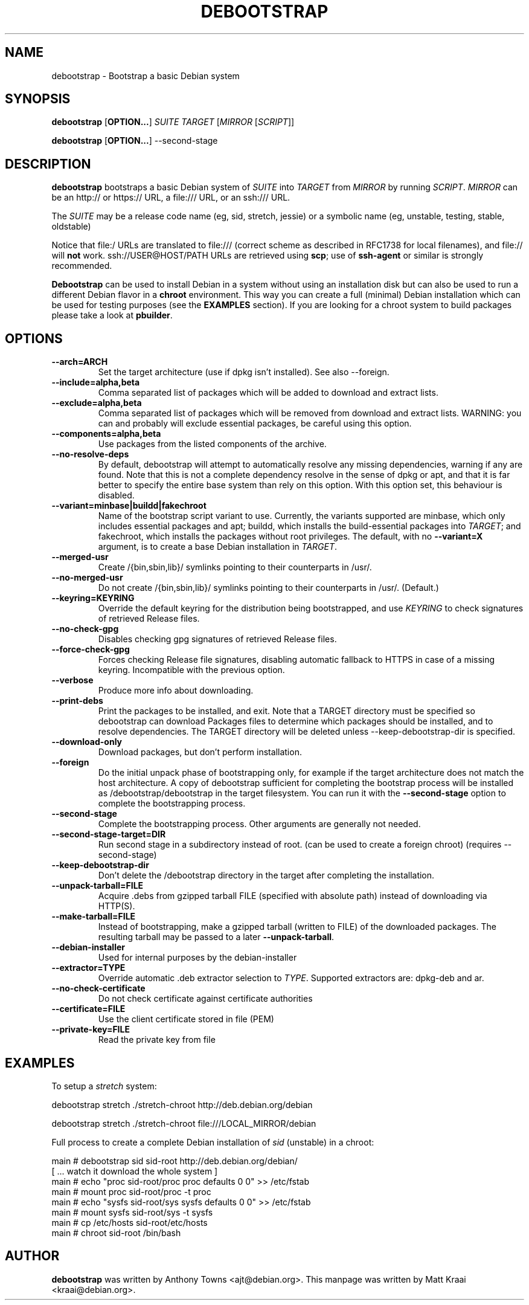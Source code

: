 .TH DEBOOTSTRAP 8 2001-04-27 "Debian Project" "Debian GNU/Linux manual"
.SH NAME
debootstrap \- Bootstrap a basic Debian system
.SH SYNOPSIS
.B debootstrap
.RB [ OPTION\&.\&.\&. ]
.I SUITE TARGET
.RI [ MIRROR
.RI [ SCRIPT ]]

.B debootstrap
.RB [ OPTION\&.\&.\&. ]
\-\-second\-stage
.SH DESCRIPTION
.B debootstrap
bootstraps a basic Debian system of
.I SUITE
into
.I TARGET
from
.I MIRROR
by running
.IR SCRIPT .
.I MIRROR
can be an http:// or https:// URL, a file:/// URL, or an ssh:/// URL.
.PP
The
.I SUITE
may be a release code name (eg, sid, stretch, jessie)
or a symbolic name (eg, unstable, testing, stable, oldstable)
.PP
Notice that file:/ URLs are translated to file:/// (correct scheme as
described in RFC1738 for local filenames), and file:// will \fBnot\fR work.
ssh://USER@HOST/PATH URLs are retrieved using
.BR scp ;
use of
.B ssh\-agent
or similar is strongly recommended.
.PP
\fBDebootstrap\fR can be used to install Debian in a system without using an
installation disk but can also be used to run a different Debian flavor in a \fBchroot\fR
environment.
This way you can create a full (minimal) Debian installation which
can be used for testing purposes (see the \fBEXAMPLES\fR section). 
If you are looking for a chroot system to build packages please take a look at 
\fBpbuilder\fR.
.SH "OPTIONS"
.PP
.IP "\fB\-\-arch=ARCH\fP"
Set the target architecture (use if dpkg isn't installed).
See also \-\-foreign.
.IP
.IP "\fB\-\-include=alpha,beta\fP"
Comma separated list of packages which will be added to download and extract
lists.
.IP
.IP "\fB\-\-exclude=alpha,beta\fP"
Comma separated list of packages which will be removed from download and
extract lists.
WARNING: you can and probably will exclude essential packages, be
careful using this option.
.IP
.IP "\fB\-\-components=alpha,beta\fP"
Use packages from the listed components of the archive.
.IP
.IP "\fB\-\-no\-resolve\-deps\fP"
By default, debootstrap will attempt to automatically resolve any missing
dependencies, warning if any are found.
Note that this is not a complete dependency resolve in the sense of dpkg
or apt, and that it is far better to specify the entire base system than
rely on this option.
With this option set, this behaviour is disabled.
.IP
.IP "\fB\-\-variant=minbase|buildd|fakechroot\fP"
Name of the bootstrap script variant to use.
Currently, the variants supported are minbase, which only includes
essential packages and apt; buildd, which installs the build-essential
packages into
.IR TARGET ;
and fakechroot, which installs the packages without root privileges.
The default, with no \fB\-\-variant=X\fP argument, is to create a base
Debian installation in
.IR TARGET .
.IP
.IP "\fB\-\-merged-usr\fP"
Create /{bin,sbin,lib}/ symlinks pointing to their counterparts in /usr/.
.IP
.IP "\fB\-\-no-merged-usr\fP"
Do not create /{bin,sbin,lib}/ symlinks pointing to their counterparts in /usr/.
(Default.)
.IP
.IP "\fB\-\-keyring=KEYRING\fP"
Override the default keyring for the distribution being bootstrapped,
and use
.IR KEYRING
to check signatures of retrieved Release files.
.IP
.IP "\fB\-\-no-check-gpg\fP"
Disables checking gpg signatures of retrieved Release files.
.IP
.IP "\fB\-\-force-check-gpg\fP"
Forces checking Release file signatures, disabling automatic fallback to
HTTPS in case of a missing keyring. Incompatible with the previous option.
.IP
.IP "\fB\-\-verbose\fP"
Produce more info about downloading.
.IP
.IP "\fB\-\-print\-debs\fP"
Print the packages to be installed, and exit.
Note that a TARGET directory must be specified so debootstrap can
download Packages files to determine which packages should be installed,
and to resolve dependencies.
The TARGET directory will be deleted unless \-\-keep\-debootstrap\-dir
is specified.
.IP
.IP "\fB\-\-download\-only\fP"
Download packages, but don't perform installation.
.IP
.IP "\fB\-\-foreign\fP"
Do the initial unpack phase of bootstrapping only, for example if the
target architecture does not match the host architecture.
A copy of debootstrap sufficient for completing the bootstrap process
will be installed as /debootstrap/debootstrap in the target filesystem.
You can run it with the \fB\-\-second\-stage\fP option to complete the
bootstrapping process.
.IP
.IP "\fB\-\-second\-stage\fP"
Complete the bootstrapping process.
Other arguments are generally not needed.
.IP
.IP "\fB\-\-second\-stage\-target=DIR\fP"
Run second stage in a subdirectory instead of root. (can be used to create
a foreign chroot) (requires \-\-second\-stage)
.IP
.IP "\fB\-\-keep\-debootstrap\-dir\fP"
Don't delete the /debootstrap directory in the target after completing the
installation.
.IP
.IP "\fB\-\-unpack\-tarball=FILE\fP"
Acquire .debs from gzipped tarball FILE (specified with absolute path)
instead of downloading via HTTP(S).
.IP
.IP "\fB\-\-make\-tarball=FILE\fP"
Instead of bootstrapping, make a gzipped tarball (written to FILE) of the
downloaded packages.
The resulting tarball may be passed to a later
.BR \-\-unpack\-tarball .
.IP
.IP "\fB\-\-debian\-installer\fP"
Used for internal purposes by the debian-installer
.IP 
.IP "\fB\-\-extractor=TYPE\fP"
Override automatic .deb extractor selection to
.IR TYPE .
Supported extractors are: dpkg-deb and ar.
.IP
.IP "\fB\-\-no\-check\-certificate\fP"
Do not check certificate against certificate authorities
.IP
.IP "\fB\-\-certificate=FILE\fP"
Use the client certificate stored in file (PEM)
.IP
.IP "\fB\-\-private\-key=FILE\fP"
Read the private key from file

.SH EXAMPLES
.
.PP 
To setup a \fIstretch\fR system:
.PP 
     debootstrap stretch ./stretch-chroot http://deb.debian.org/debian
.PP
     debootstrap stretch ./stretch-chroot file:///LOCAL_MIRROR/debian
.PP
Full process to create a complete Debian installation of \fIsid\fR (unstable)
in a chroot:
.PP
     main # debootstrap sid sid-root http://deb.debian.org/debian/
     [ ... watch it download the whole system ]
     main # echo "proc sid-root/proc proc defaults 0 0" >> /etc/fstab
     main # mount proc sid-root/proc -t proc
     main # echo "sysfs sid-root/sys sysfs defaults 0 0" >> /etc/fstab
     main # mount sysfs sid-root/sys -t sysfs
     main # cp /etc/hosts sid-root/etc/hosts
     main # chroot sid-root /bin/bash
.SH AUTHOR
.B debootstrap
was written by Anthony Towns <ajt@debian.org>.
This manpage was written by Matt Kraai <kraai@debian.org>.
